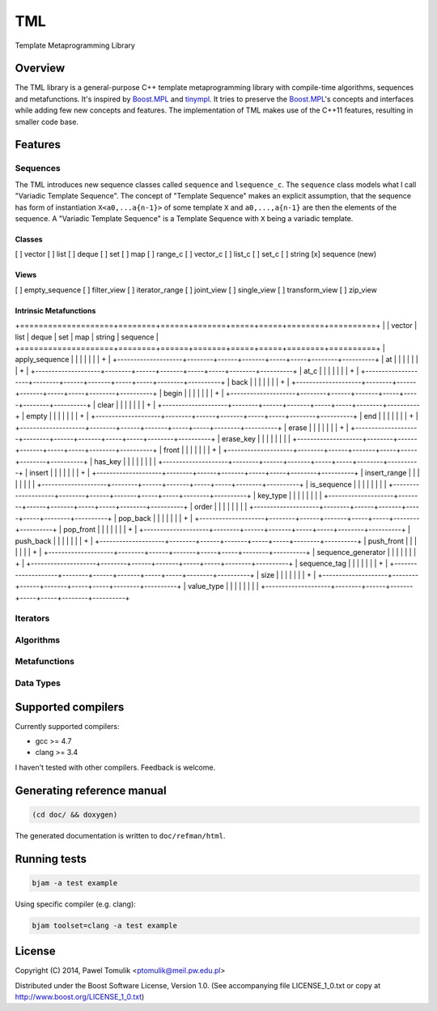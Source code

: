 TML
===

.. image:: https://travis-ci.org/ptomulik/tml.svg?branch=master
    :target: https://travis-ci.org/ptomulik/tml

Template Metaprogramming Library

Overview
--------

The TML library is a general-purpose C++ template metaprogramming library with
compile-time algorithms, sequences and metafunctions. It's inspired by
`Boost.MPL`_ and `tinympl`_. It tries to preserve the `Boost.MPL`_'s concepts
and interfaces while adding few new concepts and features. The implementation
of TML makes use of the C++11 features, resulting in smaller code base.

Features
--------


Sequences
^^^^^^^^^

The TML introduces new sequence classes called ``sequence`` and
``lsequence_c``. The ``sequence`` class models what I call "Variadic Template 
Sequence". The concept of "Template Sequence" makes an explicit assumption,
that the sequence has form of instantiation ``X<a0,...a{n-1}>`` of some
template ``X`` and ``a0,...,a{n-1}`` are then the elements of the sequence.
A "Variadic Template Sequence" is a Template Sequence with ``X`` being a
variadic template.

Classes
```````

[ ] vector
[ ] list
[ ] deque
[ ] set
[ ] map
[ ] range_c
[ ] vector_c
[ ] list_c
[ ] set_c
[ ] string
[x] sequence (new)

Views
`````

[ ] empty_sequence
[ ] filter_view
[ ] iterator_range
[ ] joint_view
[ ] single_view
[ ] transform_view
[ ] zip_view

Intrinsic Metafunctions
```````````````````````

+====================+========+======+=======+=====+=====+========+==========+
|                    | vector | list | deque | set | map | string | sequence |
+====================+========+======+=======+=====+=====+========+==========+
| apply_sequence     |        |      |       |     |     |        |     +    |
+--------------------+--------+------+-------+-----+-----+--------+----------+
| at                 |        |      |       |     |     |        |     +    |
+--------------------+--------+------+-------+-----+-----+--------+----------+
| at_c               |        |      |       |     |     |        |     +    |
+--------------------+--------+------+-------+-----+-----+--------+----------+
| back               |        |      |       |     |     |        |     +    |
+--------------------+--------+------+-------+-----+-----+--------+----------+
| begin              |        |      |       |     |     |        |     +    |
+--------------------+--------+------+-------+-----+-----+--------+----------+
| clear              |        |      |       |     |     |        |     +    |
+--------------------+--------+------+-------+-----+-----+--------+----------+
| empty              |        |      |       |     |     |        |     +    |
+--------------------+--------+------+-------+-----+-----+--------+----------+
| end                |        |      |       |     |     |        |     +    |
+--------------------+--------+------+-------+-----+-----+--------+----------+
| erase              |        |      |       |     |     |        |     +    |
+--------------------+--------+------+-------+-----+-----+--------+----------+
| erase_key          |        |      |       |     |     |        |          |
+--------------------+--------+------+-------+-----+-----+--------+----------+
| front              |        |      |       |     |     |        |     +    |
+--------------------+--------+------+-------+-----+-----+--------+----------+
| has_key            |        |      |       |     |     |        |          |
+--------------------+--------+------+-------+-----+-----+--------+----------+
| insert             |        |      |       |     |     |        |     +    |
+--------------------+--------+------+-------+-----+-----+--------+----------+
| insert_range       |        |      |       |     |     |        |          |
+--------------------+--------+------+-------+-----+-----+--------+----------+
| is_sequence        |        |      |       |     |     |        |          |
+--------------------+--------+------+-------+-----+-----+--------+----------+
| key_type           |        |      |       |     |     |        |          |
+--------------------+--------+------+-------+-----+-----+--------+----------+
| order              |        |      |       |     |     |        |          |
+--------------------+--------+------+-------+-----+-----+--------+----------+
| pop_back           |        |      |       |     |     |        |     +    |
+--------------------+--------+------+-------+-----+-----+--------+----------+
| pop_front          |        |      |       |     |     |        |     +    |
+--------------------+--------+------+-------+-----+-----+--------+----------+
| push_back          |        |      |       |     |     |        |     +    |
+--------------------+--------+------+-------+-----+-----+--------+----------+
| push_front         |        |      |       |     |     |        |     +    |
+--------------------+--------+------+-------+-----+-----+--------+----------+
| sequence_generator |        |      |       |     |     |        |     +    |
+--------------------+--------+------+-------+-----+-----+--------+----------+
| sequence_tag       |        |      |       |     |     |        |     +    |
+--------------------+--------+------+-------+-----+-----+--------+----------+
| size               |        |      |       |     |     |        |     +    |
+--------------------+--------+------+-------+-----+-----+--------+----------+
| value_type         |        |      |       |     |     |        |          |
+--------------------+--------+------+-------+-----+-----+--------+----------+



Iterators
^^^^^^^^^

Algorithms
^^^^^^^^^^

Metafunctions
^^^^^^^^^^^^^

Data Types
^^^^^^^^^^


Supported compilers
-------------------

Currently supported compilers:

- gcc >= 4.7
- clang >= 3.4

I haven't tested with other compilers. Feedback is welcome.


Generating reference manual
---------------------------

.. code-block:: shell

    (cd doc/ && doxygen)

The generated documentation is written to ``doc/refman/html``.

Running tests
-------------

.. code-block:: shell

    bjam -a test example

Using specific compiler (e.g. clang):

.. code-block:: shell

    bjam toolset=clang -a test example

License
-------

Copyright (C) 2014, Pawel Tomulik <ptomulik@meil.pw.edu.pl>

Distributed under the Boost Software License, Version 1.0.
(See accompanying file LICENSE_1_0.txt or copy at
`http://www.boost.org/LICENSE_1_0.txt <http://www.boost.org/LICENSE_1_0.txt>`_)

.. _Boost.MPL: http://www.boost.org/libs/mpl/doc/
.. _tinympl: https://github.com/sbabbi/tinympl
